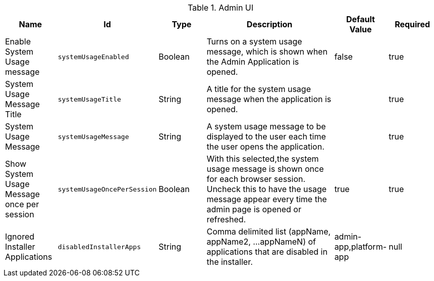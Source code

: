 :title: Admin UI
:id: org.codice.admin.ui.configuration
:type: table
:status: published
:application: {ddf-admin}
:summary: Admin UI configurations.

.[[_org.codice.admin.ui.configuration]]Admin UI
[cols="1,1m,1,3,1,1" options="header"]
|===

|Name
|Id
|Type
|Description
|Default Value
|Required

|Enable System Usage message
|systemUsageEnabled
|Boolean
|Turns on a system usage message, which is shown when the Admin Application is opened.
|false
|true

|System Usage Message Title
|systemUsageTitle
|String
|A title for the system usage message when the application is opened.
|
|true

|System Usage Message
|systemUsageMessage
|String
|A system usage message to be displayed to the user each time the user opens the application.
|
|true

|Show System Usage Message once per session
|systemUsageOncePerSession
|Boolean
|With this selected,the system usage message is shown once for each browser session. Uncheck this to have the usage message appear every time the admin page is opened or refreshed.
|true
|true

|Ignored Installer Applications
|disabledInstallerApps
|String
|Comma delimited list (appName, appName2, ...appNameN) of applications that are disabled in the installer.
|admin-app,platform-app
|null

|===


